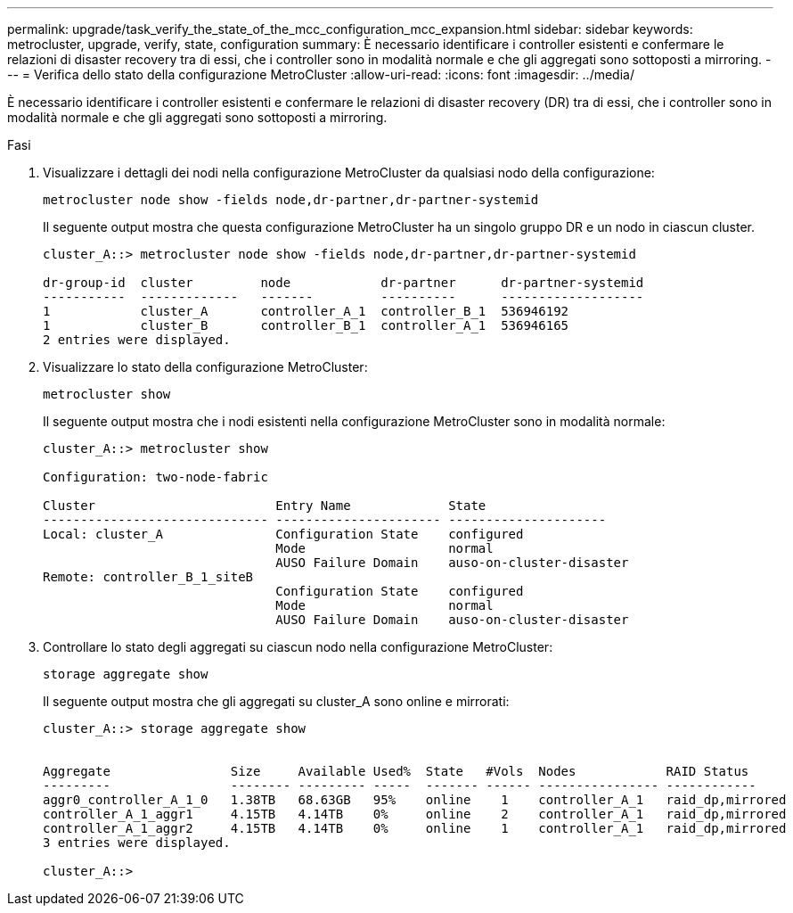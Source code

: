 ---
permalink: upgrade/task_verify_the_state_of_the_mcc_configuration_mcc_expansion.html 
sidebar: sidebar 
keywords: metrocluster, upgrade, verify, state, configuration 
summary: È necessario identificare i controller esistenti e confermare le relazioni di disaster recovery tra di essi, che i controller sono in modalità normale e che gli aggregati sono sottoposti a mirroring. 
---
= Verifica dello stato della configurazione MetroCluster
:allow-uri-read: 
:icons: font
:imagesdir: ../media/


[role="lead"]
È necessario identificare i controller esistenti e confermare le relazioni di disaster recovery (DR) tra di essi, che i controller sono in modalità normale e che gli aggregati sono sottoposti a mirroring.

.Fasi
. Visualizzare i dettagli dei nodi nella configurazione MetroCluster da qualsiasi nodo della configurazione:
+
`metrocluster node show -fields node,dr-partner,dr-partner-systemid`

+
Il seguente output mostra che questa configurazione MetroCluster ha un singolo gruppo DR e un nodo in ciascun cluster.

+
[listing]
----
cluster_A::> metrocluster node show -fields node,dr-partner,dr-partner-systemid

dr-group-id  cluster         node            dr-partner      dr-partner-systemid
-----------  -------------   -------         ----------      -------------------
1            cluster_A       controller_A_1  controller_B_1  536946192
1            cluster_B       controller_B_1  controller_A_1  536946165
2 entries were displayed.
----
. Visualizzare lo stato della configurazione MetroCluster:
+
`metrocluster show`

+
Il seguente output mostra che i nodi esistenti nella configurazione MetroCluster sono in modalità normale:

+
[listing]
----

cluster_A::> metrocluster show

Configuration: two-node-fabric

Cluster                        Entry Name             State
------------------------------ ---------------------- ---------------------
Local: cluster_A               Configuration State    configured
                               Mode                   normal
                               AUSO Failure Domain    auso-on-cluster-disaster
Remote: controller_B_1_siteB
                               Configuration State    configured
                               Mode                   normal
                               AUSO Failure Domain    auso-on-cluster-disaster
----
. Controllare lo stato degli aggregati su ciascun nodo nella configurazione MetroCluster:
+
`storage aggregate show`

+
Il seguente output mostra che gli aggregati su cluster_A sono online e mirrorati:

+
[listing]
----
cluster_A::> storage aggregate show


Aggregate                Size     Available Used%  State   #Vols  Nodes            RAID Status
---------                -------- --------- -----  ------- ------ ---------------- ------------
aggr0_controller_A_1_0   1.38TB   68.63GB   95%    online    1    controller_A_1   raid_dp,mirrored
controller_A_1_aggr1     4.15TB   4.14TB    0%     online    2    controller_A_1   raid_dp,mirrored
controller_A_1_aggr2     4.15TB   4.14TB    0%     online    1    controller_A_1   raid_dp,mirrored
3 entries were displayed.

cluster_A::>
----

